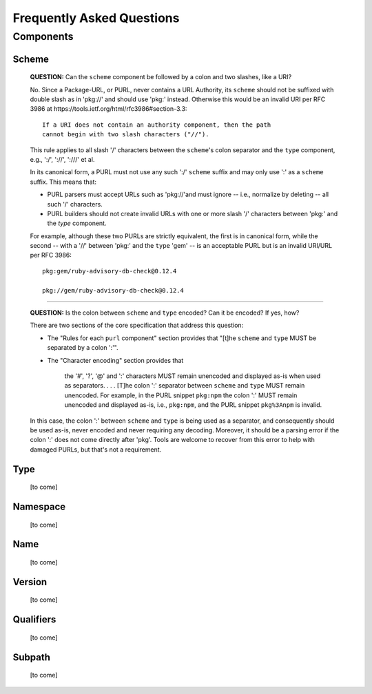 Frequently Asked Questions
==========================

Components
~~~~~~~~~~

Scheme
------

    **QUESTION:** Can the ``scheme`` component be followed by a colon and two slashes, like a URI?

    No.  Since a Package-URL, or PURL, never contains a URL Authority, its ``scheme`` should not be suffixed with double slash as in 'pkg://' and should use 'pkg:' instead. Otherwise this would be an invalid URI per RFC 3986 at https://tools.ietf.org/html/rfc3986#section-3.3::

        If a URI does not contain an authority component, then the path
        cannot begin with two slash characters ("//").

    This rule applies to all slash '/' characters between the ``scheme``'s colon separator and the ``type`` component, e.g., ':/', '://', ':///' et al.

    In its canonical form, a PURL must not use any such ':/' ``scheme`` suffix and may only use ':' as a ``scheme`` suffix.  This means that:

    - PURL parsers must accept URLs such as 'pkg://'and must ignore -- i.e., normalize by deleting -- all such '/' characters.
    - PURL builders should not create invalid URLs with one or more slash '/' characters between 'pkg:' and the `type` component.

    For example, although these two PURLs are strictly equivalent, the first is in canonical form, while the second -- with a '//' between 'pkg:' and the ``type`` 'gem' -- is an acceptable PURL but is an invalid URI/URL per RFC 3986::

        pkg:gem/ruby-advisory-db-check@0.12.4

        pkg://gem/ruby-advisory-db-check@0.12.4

----

    **QUESTION:** Is the colon between ``scheme`` and ``type`` encoded? Can it be encoded? If yes, how?

    There are two sections of the core specification that address this question:

    - The "Rules for each ``purl`` component" section provides that "[t]he ``scheme`` and ``type`` MUST be separated by a colon ':'".
    - The "Character encoding" section provides that

        the '#', '?', '@' and ':' characters MUST remain unencoded and displayed as-is when used as separators.  . . .  [T]he colon ':' separator between ``scheme`` and ``type`` MUST remain unencoded.  For example, in the PURL snippet ``pkg:npm`` the colon ':' MUST remain unencoded and displayed as-is, i.e., ``pkg:npm``, and the PURL snippet ``pkg%3Anpm`` is invalid.

    In this case, the colon ':' between ``scheme`` and ``type`` is being used as a separator, and consequently should be used as-is, never encoded and never requiring any decoding. Moreover, it should be a parsing error if the colon ':' does not come directly after 'pkg'.  Tools are welcome to recover from this error to help with damaged PURLs, but that's not a requirement.


Type
----

    [to come]


Namespace
---------

    [to come]


Name
----

    [to come]


Version
-------

    [to come]


Qualifiers
----------

    [to come]


Subpath
-------

    [to come]
